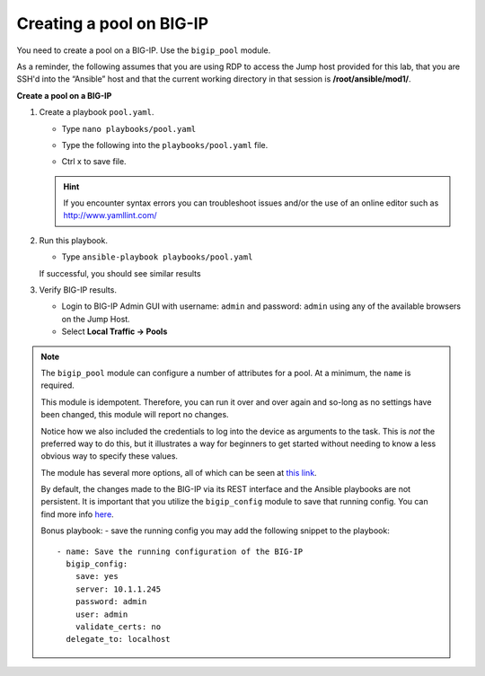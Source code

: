 Creating a pool on BIG-IP
=========================

You need to create a pool on a BIG-IP.  Use the ``bigip_pool`` module.

As a reminder, the following assumes that you are using RDP to access the Jump
host provided for this lab, that you are SSH'd into the “Ansible”
host and that the current working directory in that session is **/root/ansible/mod1/**.

**Create a pool on a BIG-IP**

#. Create a playbook ``pool.yaml``.

   - Type ``nano playbooks/pool.yaml``
   - Type the following into the ``playbooks/pool.yaml`` file.


     .. image:: /_static/image010.png
       :height: 300px

   - Ctrl x to save file.

   .. HINT::

      If you encounter syntax errors you can troubleshoot issues and/or the use of an online editor such as http://www.yamllint.com/


#. Run this playbook.

   - Type ``ansible-playbook playbooks/pool.yaml``

   If successful, you should see similar results

   .. image:: /_static/image011.png
       :height: 180px

#. Verify BIG-IP results.

   - Login to BIG-IP Admin GUI with username: ``admin`` and password: ``admin`` using any of the available browsers on the Jump Host.
   - Select **Local Traffic -> Pools**

   .. image:: /_static/image012.png
       :height: 180px

.. NOTE::

   The ``bigip_pool`` module can configure a number of attributes for a pool.
   At a minimum, the ``name`` is required.

   This module is idempotent. Therefore, you can run it over and over again and
   so-long as no settings have been changed, this module will report no changes.

   Notice how we also included the credentials to log into the device as arguments
   to the task. This is *not* the preferred way to do this, but it illustrates a
   way for beginners to get started without needing to know a less obvious way to
   specify these values.

   The module has several more options, all of which can be seen at `this link`_.

   .. _this link: http://docs.ansible.com/ansible/latest/bigip_pool_module.html

   By default, the changes made to the BIG-IP via its REST interface and the
   Ansible playbooks are not persistent. It is important that you utilize the
   ``bigip_config`` module to save that running config.  You can find more info `here`_.

   .. _here: https://docs.ansible.com/ansible/2.4/bigip_config_module.html

   Bonus playbook: - save the running config you may add the following snippet to the playbook:

   ::

    - name: Save the running configuration of the BIG-IP
      bigip_config:
        save: yes
        server: 10.1.1.245
        password: admin
        user: admin
        validate_certs: no
      delegate_to: localhost

